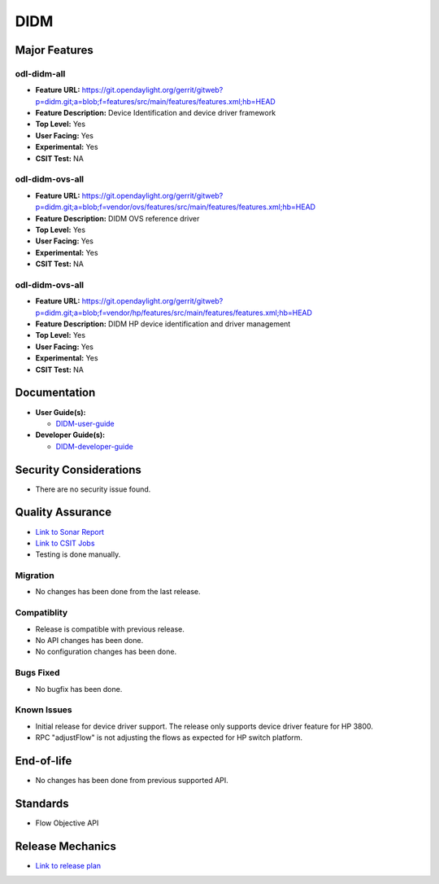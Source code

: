 ====
DIDM
====

Major Features
==============

odl-didm-all
------------

* **Feature URL:** https://git.opendaylight.org/gerrit/gitweb?p=didm.git;a=blob;f=features/src/main/features/features.xml;hb=HEAD
* **Feature Description:** Device Identification and device driver framework
* **Top Level:** Yes
* **User Facing:** Yes
* **Experimental:** Yes
* **CSIT Test:** NA

odl-didm-ovs-all
----------------

* **Feature URL:** https://git.opendaylight.org/gerrit/gitweb?p=didm.git;a=blob;f=vendor/ovs/features/src/main/features/features.xml;hb=HEAD
* **Feature Description:**  DIDM OVS reference driver
* **Top Level:** Yes
* **User Facing:** Yes
* **Experimental:** Yes
* **CSIT Test:** NA

odl-didm-ovs-all
----------------

* **Feature URL:** https://git.opendaylight.org/gerrit/gitweb?p=didm.git;a=blob;f=vendor/hp/features/src/main/features/features.xml;hb=HEAD
* **Feature Description:**  DIDM HP device identification and driver management
* **Top Level:** Yes
* **User Facing:** Yes
* **Experimental:** Yes
* **CSIT Test:** NA



Documentation
=============

* **User Guide(s):**

  * `DIDM-user-guide <https://git.opendaylight.org/gerrit/gitweb?p=docs.git;a=blob;f=docs/user-guide/didm-user-guide.rst;hb=HEAD>`_

* **Developer Guide(s):**

  * `DIDM-developer-guide <https://git.opendaylight.org/gerrit/gitweb?p=docs.git;a=blob;f=docs/developer-guide/didm-developer-guide.rst;hb=HEAD>`_

Security Considerations
=======================

* There are no security issue found.

Quality Assurance
=================

* `Link to Sonar Report <https://sonar.opendaylight.org/overview?id=org.opendaylight.didm%3Adidm-aggregator>`_ 
* `Link to CSIT Jobs <https://jenkins.opendaylight.org/releng/view/didm/>`_
* Testing is done manually.

Migration
---------

* No changes has been done from the last release.

Compatiblity
------------

* Release is compatible with previous release.
* No API changes has been done.
* No configuration changes has been done.

Bugs Fixed
----------

* No bugfix has been done.

Known Issues
------------

* Initial release for device driver support. The release only supports device driver feature for HP 3800.
* RPC "adjustFlow" is not adjusting the flows as expected for HP switch platform.

End-of-life
===========

* No changes has been done from previous supported API.

Standards
=========

* Flow Objective API

Release Mechanics
=================

* `Link to release plan <https://wiki.opendaylight.org/view/DIDM:Carbon>`_
